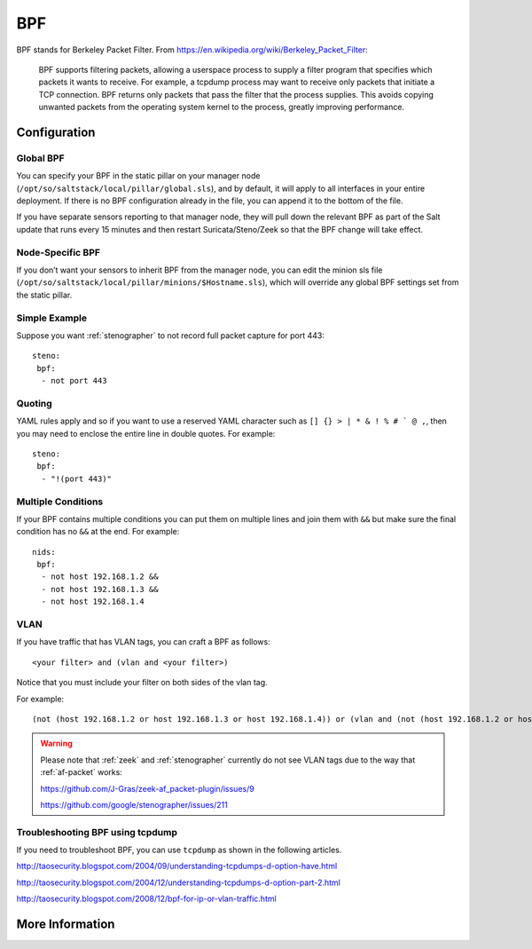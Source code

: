 .. _bpf:

BPF
===

BPF stands for Berkeley Packet Filter. From https://en.wikipedia.org/wiki/Berkeley_Packet_Filter:

   BPF supports filtering packets, allowing a userspace process to supply a filter program that specifies which packets it wants to receive. For example, a tcpdump process may want to receive only packets that initiate a TCP connection. BPF returns only packets that pass the filter that the process supplies. This avoids copying unwanted packets from the operating system kernel to the process, greatly improving performance.

Configuration
-------------

Global BPF
~~~~~~~~~~

You can specify your BPF in the static pillar on your manager node (``/opt/so/saltstack/local/pillar/global.sls``), and by default, it will apply to all interfaces in your entire deployment. If there is no BPF configuration already in the file, you can append it to the bottom of the file.

If you have separate sensors reporting to that manager node, they will pull down the relevant BPF as part of the Salt update that runs every 15 minutes and then restart Suricata/Steno/Zeek so that the BPF change will take effect.

Node-Specific BPF
~~~~~~~~~~~~~~~~~

If you don’t want your sensors to inherit BPF from the manager node, you can edit the minion sls file (``/opt/so/saltstack/local/pillar/minions/$Hostname.sls``), which will override any global BPF settings set from the static pillar.

Simple Example
~~~~~~~~~~~~~~

Suppose you want :ref:`stenographer` to not record full packet capture for port 443:

::

    steno:
     bpf:
      - not port 443

Quoting
~~~~~~~

YAML rules apply and so if you want to use a reserved YAML character such as ``[] {} > | * & ! % # ` @ ,``, then you may need to enclose the entire line in double quotes. For example:

::

    steno:
     bpf:
      - "!(port 443)"
      
Multiple Conditions
~~~~~~~~~~~~~~~~~~~

If your BPF contains multiple conditions you can put them on multiple lines and join them with ``&&`` but make sure the final condition has no ``&&`` at the end. For example:

::

    nids:
     bpf:
      - not host 192.168.1.2 &&
      - not host 192.168.1.3 &&
      - not host 192.168.1.4

VLAN
~~~~

If you have traffic that has VLAN tags, you can craft a BPF as follows:

::

    <your filter> and (vlan and <your filter>)

Notice that you must include your filter on both sides of the vlan tag.

For example:

::

    (not (host 192.168.1.2 or host 192.168.1.3 or host 192.168.1.4)) or (vlan and (not (host 192.168.1.2 or host 192.168.1.3 or host 192.168.1.4)))

.. warning::

   Please note that :ref:`zeek` and :ref:`stenographer` currently do not see VLAN tags due to the way that :ref:`af-packet` works:
   
   https://github.com/J-Gras/zeek-af_packet-plugin/issues/9
   
   https://github.com/google/stenographer/issues/211
   
Troubleshooting BPF using tcpdump
~~~~~~~~~~~~~~~~~~~~~~~~~~~~~~~~~
If you need to troubleshoot BPF, you can use ``tcpdump`` as shown in the following articles.

http://taosecurity.blogspot.com/2004/09/understanding-tcpdumps-d-option-have.html

http://taosecurity.blogspot.com/2004/12/understanding-tcpdumps-d-option-part-2.html

http://taosecurity.blogspot.com/2008/12/bpf-for-ip-or-vlan-traffic.html

More Information
----------------

.. seealso::

   | For more information about BPF, please see:
   | https://en.wikipedia.org/wiki/Berkeley_Packet_Filter
   | http://biot.com/capstats/bpf.html
